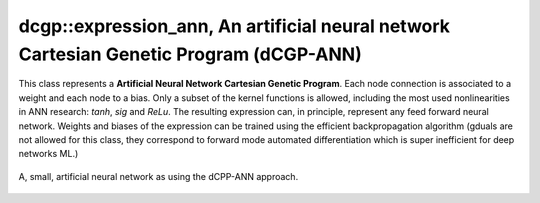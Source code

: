 dcgp::expression_ann, An artificial neural network Cartesian Genetic Program (dCGP-ANN)
^^^^^^^^^^^^^^^^^^^^^^^^^^^^^^^^^^^^^^^^^^^^^^^^^^^^^^^^^^^^^^^^^^^^^^^^^^^^^^^^^^^^^^^^^^^^^^^^^^^^

This class represents a **Artificial Neural Network Cartesian Genetic Program**. Each node connection is associated to a weight and each node to a bias. Only a subset of the kernel functions
is allowed, including the most used nonlinearities in ANN research: *tanh*, *sig* and *ReLu*. The resulting expression can, in principle, represent any feed forward neural network. Weights and biases
of the expression can be trained using the efficient backpropagation algorithm (gduals are not allowed for this class, they correspond to forward mode automated differentiation which is super inefficient for 
deep networks ML.)

.. figure:: ../_static/expression_weighted.png
   :alt: weighted dCGP expression
   :align: center

   A, small, artificial neural network as using the dCPP-ANN approach.

.. doxygenclass:: dcgp::expression_ann
   :project: dCGP
   :members:
